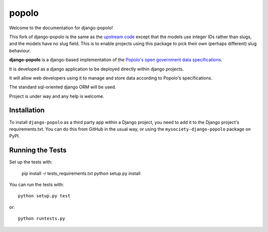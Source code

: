 popolo
========================


.. image:: https://travis-ci.org/mysociety/django-popolo.svg?branch=master
  :target: https://travis-ci.org/mysociety/django-popolo

.. image:: https://coveralls.io/repos/mysociety/django-popolo/badge.svg?branch=master&service=github
  :target: https://coveralls.io/github/mysociety/django-popolo?branch=master


Welcome to the documentation for django-popolo!


This fork of django-popolo is the same as the `upstream code
<https://github.com/openpolis/django-popolo>`_ except that the models use
integer IDs rather than slugs, and the models have no slug field. This is to
enable projects using this package to pick their own (perhaps different) slug
behaviour.


**django-popolo** is a django-based implementation of the
`Popolo's open government data specifications <http://popoloproject.com/>`_.

It is developed as a django application to be deployed directly within django projects.

It will allow web developers using it to manage and store data according to Popolo's specifications.

The standard sql-oriented django ORM will be used.

Project is under way and any help is welcome.


Installation
------------

To install ``django-popolo`` as a third party app within a Django project, you
need to add it to the Django project's requirements.txt. You can do this from
GitHub in the usual way, or using the ``mysociety-django-popolo`` package on
PyPI.

Running the Tests
------------------------------------

Set up the tests with:

    pip install -r tests_requirements.txt
    python setup.py install

You can run the tests with::

    python setup.py test

or::

    python runtests.py
